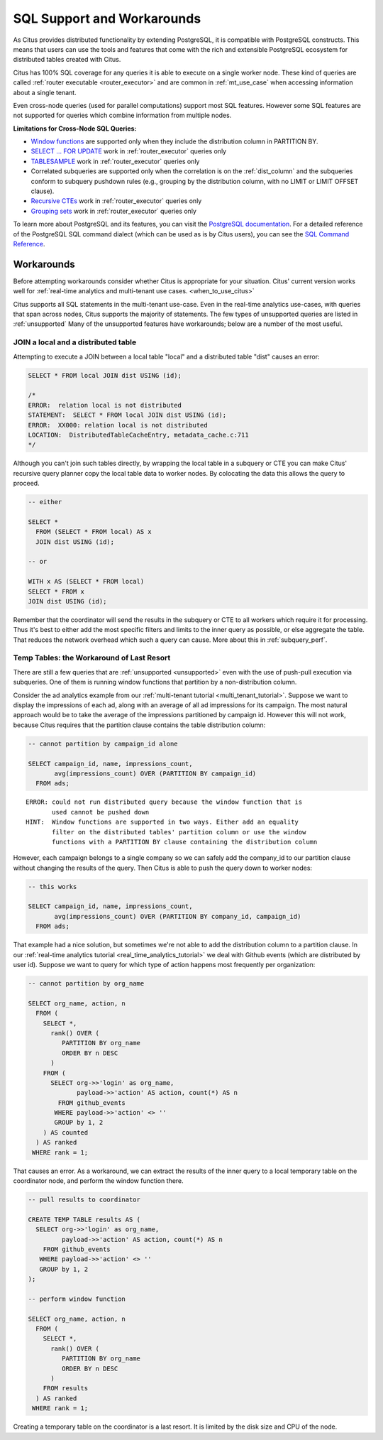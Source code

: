 .. _citus_sql_reference:

SQL Support and Workarounds
===========================

As Citus provides distributed functionality by extending PostgreSQL, it is compatible with PostgreSQL constructs. This means that users can use the tools and features that come with the rich and extensible PostgreSQL ecosystem for distributed tables created with Citus.

Citus has 100% SQL coverage for any queries it is able to execute on a single worker node. These kind of queries are called :ref:`router executable <router_executor>` and are common in :ref:`mt_use_case` when accessing information about a single tenant.

Even cross-node queries (used for parallel computations) support most SQL features. However some SQL features are not supported for queries which combine information from multiple nodes.

**Limitations for Cross-Node SQL Queries:**

* `Window functions <https://www.postgresql.org/docs/current/static/tutorial-window.html>`_ are supported only when they include the distribution column in PARTITION BY.
* `SELECT … FOR UPDATE <https://www.postgresql.org/docs/current/static/sql-select.html#SQL-FOR-UPDATE-SHARE>`_ work in :ref:`router_executor` queries only
* `TABLESAMPLE <https://www.postgresql.org/docs/current/static/sql-select.html#SQL-FROM>`_ work in :ref:`router_executor` queries only
* Correlated subqueries are supported only when the correlation is on the :ref:`dist_column` and the subqueries conform to subquery pushdown rules (e.g., grouping by the distribution column, with no LIMIT or LIMIT OFFSET clause).
* `Recursive CTEs <https://www.postgresql.org/docs/current/static/queries-with.html#idm46428713247840>`_ work in :ref:`router_executor` queries only
* `Grouping sets <https://www.postgresql.org/docs/current/static/queries-table-expressions.html#QUERIES-GROUPING-SETS>`_ work in :ref:`router_executor` queries only

To learn more about PostgreSQL and its features, you can visit the `PostgreSQL documentation <http://www.postgresql.org/docs/current/static/index.html>`_. For a detailed reference of the PostgreSQL SQL command dialect (which can be used as is by Citus users), you can see the `SQL Command Reference <http://www.postgresql.org/docs/current/static/sql-commands.html>`_.

.. _workarounds:

Workarounds
-----------

Before attempting workarounds consider whether Citus is appropriate for your
situation. Citus' current version works well for :ref:`real-time analytics and
multi-tenant use cases. <when_to_use_citus>`

Citus supports all SQL statements in the multi-tenant use-case. Even in the real-time analytics use-cases, with queries that span across nodes, Citus supports the majority of statements. The few types of unsupported queries are listed in :ref:`unsupported` Many of the unsupported features have workarounds; below are a number of the most useful.

.. _join_local_dist:

JOIN a local and a distributed table
~~~~~~~~~~~~~~~~~~~~~~~~~~~~~~~~~~~~

Attempting to execute a JOIN between a local table "local" and a distributed table "dist" causes an error:

.. code-block:: sql

  SELECT * FROM local JOIN dist USING (id);

  /*
  ERROR:  relation local is not distributed
  STATEMENT:  SELECT * FROM local JOIN dist USING (id);
  ERROR:  XX000: relation local is not distributed
  LOCATION:  DistributedTableCacheEntry, metadata_cache.c:711
  */

Although you can't join such tables directly, by wrapping the local table in a subquery or CTE you can make Citus' recursive query planner copy the local table data to worker nodes. By colocating the data this allows the query to proceed.

.. code-block:: sql

  -- either

  SELECT *
    FROM (SELECT * FROM local) AS x
    JOIN dist USING (id);

  -- or

  WITH x AS (SELECT * FROM local)
  SELECT * FROM x
  JOIN dist USING (id);

Remember that the coordinator will send the results in the subquery or CTE to all workers which require it for processing. Thus it's best to either add the most specific filters and limits to the inner query as possible, or else aggregate the table. That reduces the network overhead which such a query can cause. More about this in :ref:`subquery_perf`.

Temp Tables: the Workaround of Last Resort
~~~~~~~~~~~~~~~~~~~~~~~~~~~~~~~~~~~~~~~~~~

There are still a few queries that are :ref:`unsupported <unsupported>` even with the use of push-pull execution via subqueries. One of them is running window functions that partition by a non-distribution column.

Consider the ad analytics example from our :ref:`multi-tenant tutorial <multi_tenant_tutorial>`. Suppose we want to display the impressions of each ad, along with an average of all ad impressions for its campaign. The most natural approach would be to take the average of the impressions partitioned by campaign id. However this will not work, because Citus requires that the partition clause contains the table distribution column:

.. code-block:: sql

  -- cannot partition by campaign_id alone

  SELECT campaign_id, name, impressions_count,
         avg(impressions_count) OVER (PARTITION BY campaign_id)
    FROM ads;

::

   ERROR: could not run distributed query because the window function that is
          used cannot be pushed down
   HINT:  Window functions are supported in two ways. Either add an equality
          filter on the distributed tables' partition column or use the window
          functions with a PARTITION BY clause containing the distribution column

However, each campaign belongs to a single company so we can safely add the company_id to our partition clause without changing the results of the query. Then Citus is able to push the query down to worker nodes:

.. code-block:: sql

  -- this works

  SELECT campaign_id, name, impressions_count,
         avg(impressions_count) OVER (PARTITION BY company_id, campaign_id)
    FROM ads;

That example had a nice solution, but sometimes we're not able to add the distribution column to a partition clause. In our :ref:`real-time analytics tutorial <real_time_analytics_tutorial>` we deal with Github events (which are distributed by user id). Suppose we want to query for which type of action happens most frequently per organization:

.. code-block:: sql

  -- cannot partition by org_name

  SELECT org_name, action, n
    FROM (
      SELECT *,
        rank() OVER (
           PARTITION BY org_name
           ORDER BY n DESC
        )
      FROM (
        SELECT org->>'login' as org_name,
               payload->>'action' AS action, count(*) AS n
          FROM github_events
         WHERE payload->>'action' <> ''
         GROUP by 1, 2
      ) AS counted
    ) AS ranked
   WHERE rank = 1;

That causes an error. As a workaround, we can extract the results of the inner query to a local temporary table on the coordinator node, and perform the window function there.

.. code-block:: sql

  -- pull results to coordinator

  CREATE TEMP TABLE results AS (
    SELECT org->>'login' as org_name,
           payload->>'action' AS action, count(*) AS n
      FROM github_events
     WHERE payload->>'action' <> ''
     GROUP by 1, 2
  );

  -- perform window function

  SELECT org_name, action, n
    FROM (
      SELECT *,
        rank() OVER (
           PARTITION BY org_name
           ORDER BY n DESC
        )
      FROM results
    ) AS ranked
   WHERE rank = 1;

Creating a temporary table on the coordinator is a last resort. It is limited by the disk size and CPU of the node.
